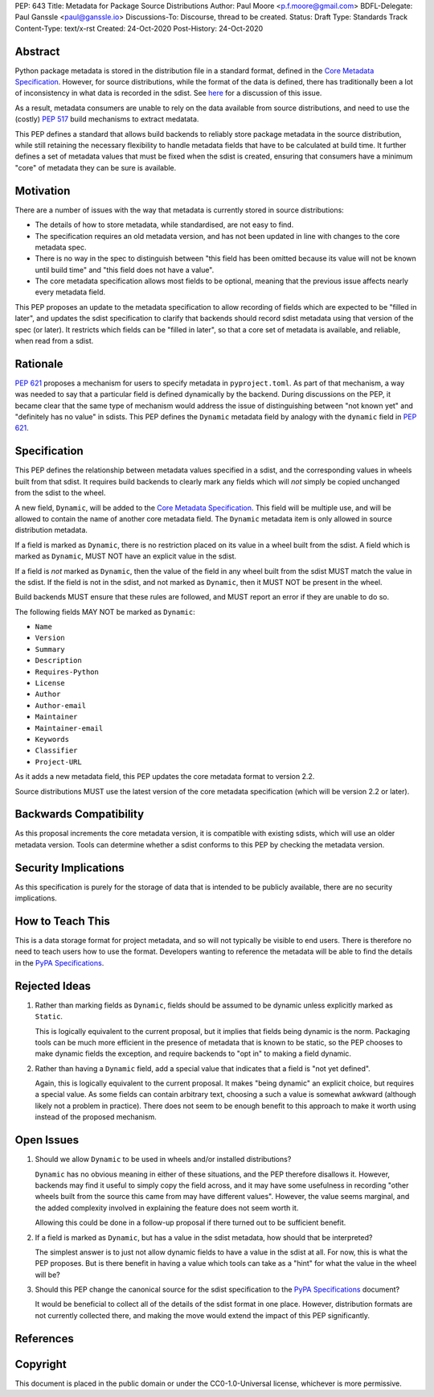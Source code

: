PEP: 643
Title: Metadata for Package Source Distributions
Author: Paul Moore <p.f.moore@gmail.com>
BDFL-Delegate: Paul Ganssle <paul@ganssle.io>
Discussions-To: Discourse, thread to be created.
Status: Draft
Type: Standards Track
Content-Type: text/x-rst
Created: 24-Oct-2020
Post-History: 24-Oct-2020


Abstract
========

Python package metadata is stored in the distribution file in a standard
format, defined in the `Core Metadata Specification`_. However, for
source distributions, while the format of the data is defined, there has
traditionally been a lot of inconsistency in what data is recorded in
the sdist. See `here
<https://discuss.python.org/t/why-isnt-source-distribution-metadata-trustworthy-can-we-make-it-so/2620>`_
for a discussion of this issue.

As a result, metadata consumers are unable to rely on the data available
from source distributions, and need to use the (costly) :pep:`517` build
mechanisms to extract medatata.

This PEP defines a standard that allows build backends to reliably store
package metadata in the source distribution, while still retaining the
necessary flexibility to handle metadata fields that have to be calculated
at build time. It further defines a set of metadata values that must be
fixed when the sdist is created, ensuring that consumers have a minimum
"core" of metadata they can be sure is available.


Motivation
==========

There are a number of issues with the way that metadata is currently
stored in source distributions:

* The details of how to store metadata, while standardised, are not
  easy to find.
* The specification requires an old metadata version, and has not been
  updated in line with changes to the core metadata spec.
* There is no way in the spec to distinguish between "this field has been
  omitted because its value will not be known until build time" and "this
  field does not have a value".
* The core metadata specification allows most fields to be optional,
  meaning that the previous issue affects nearly every metadata field.

This PEP proposes an update to the metadata specification to allow
recording of fields which are expected to be "filled in later", and
updates the sdist specification to clarify that backends should record
sdist metadata using that version of the spec (or later). It restricts
which fields can be "filled in later", so that a core set of metadata is
available, and reliable, when read from a sdist.


Rationale
=========

:pep:`621` proposes a mechanism for users to specify metadata in
``pyproject.toml``. As part of that mechanism, a way was needed to say
that a particular field is defined dynamically by the backend. During
discussions on the PEP, it became clear that the same type of mechanism
would address the issue of distinguishing between "not known yet" and
"definitely has no value" in sdists. This PEP defines the ``Dynamic``
metadata field by analogy with the ``dynamic`` field in :pep:`621`.


Specification
=============

This PEP defines the relationship between metadata values specified in
a sdist, and the corresponding values in wheels built from that sdist.
It requires build backends to clearly mark any fields which will *not*
simply be copied unchanged from the sdist to the wheel.

A new field, ``Dynamic``, will be added to the `Core Metadata Specification`_.
This field will be multiple use, and will be allowed to contain the name
of another core metadata field. The ``Dynamic`` metadata item is only
allowed in source distribution metadata.

If a field is marked as ``Dynamic``, there is no restriction placed on
its value in a wheel built from the sdist. A field which is marked as
``Dynamic``, MUST NOT have an explicit value in the sdist.

If a field is *not* marked as ``Dynamic``, then the value of the field
in any wheel built from the sdist MUST match the value in the sdist.
If the field is not in the sdist, and not marked as ``Dynamic``, then it
MUST NOT be present in the wheel.

Build backends MUST ensure that these rules are followed, and MUST
report an error if they are unable to do so.

The following fields MAY NOT be marked as ``Dynamic``:

* ``Name``
* ``Version``
* ``Summary``
* ``Description``
* ``Requires-Python``
* ``License``
* ``Author``
* ``Author-email``
* ``Maintainer``
* ``Maintainer-email``
* ``Keywords``
* ``Classifier``
* ``Project-URL``

As it adds a new metadata field, this PEP updates the core metadata
format to version 2.2.

Source distributions MUST use the latest version of the core metadata
specification (which will be version 2.2 or later).


Backwards Compatibility
=======================

As this proposal increments the core metadata version, it is compatible
with existing sdists, which will use an older metadata version. Tools
can determine whether a sdist conforms to this PEP by checking the
metadata version.


Security Implications
=====================

As this specification is purely for the storage of data that is intended
to be publicly available, there are no security implications.


How to Teach This
=================

This is a data storage format for project metadata, and so will not
typically be visible to end users. There is therefore no need to teach
users how to use the format. Developers wanting to reference the
metadata will be able to find the details in the `PyPA Specifications`_.


Rejected Ideas
==============

1. Rather than marking fields as ``Dynamic``, fields should be assumed
   to be dynamic unless explicitly marked as ``Static``.

   This is logically equivalent to the current proposal, but it implies
   that fields being dynamic is the norm. Packaging tools can be much
   more efficient in the presence of metadata that is known to be static,
   so the PEP chooses to make dynamic fields the exception, and require
   backends to "opt in" to making a field dynamic.

2. Rather than having a ``Dynamic`` field, add a special value that
   indicates that a field is "not yet defined".

   Again, this is logically equivalent to the current proposal. It makes
   "being dynamic" an explicit choice, but requires a special value.  As
   some fields can contain arbitrary text, choosing a such a value is
   somewhat awkward (although likely not a problem in practice). There
   does not seem to be enough benefit to this approach to make it worth
   using instead of the proposed mechanism.

Open Issues
===========

1. Should we allow ``Dynamic`` to be used in wheels and/or installed
   distributions?

   ``Dynamic`` has no obvious meaning in either of these situations, and
   the PEP therefore disallows it. However, backends may find it useful
   to simply copy the field across, and it may have some usefulness in
   recording "other wheels built from the source this came from may have
   different values". However, the value seems marginal, and the added
   complexity involved in explaining the feature does not seem worth it.

   Allowing this could be done in a follow-up proposal if there turned
   out to be sufficient benefit.

2. If a field is marked as ``Dynamic``, but has a value in the sdist
   metadata, how should that be interpreted?

   The simplest answer is to just not allow dynamic fields to have a
   value in the sdist at all. For now, this is what the PEP proposes.
   But is there benefit in having a value which tools can take as a
   "hint" for what the value in the wheel will be?

3. Should this PEP change the canonical source for the sdist
   specification to the `PyPA Specifications`_ document?

   It would be beneficial to collect all of the details of the sdist
   format in one place. However, distribution formats are not currently
   collected there, and making the move would extend the impact of this
   PEP significantly.


References
==========

.. _Core Metadata Specification: https://packaging.python.org/specifications/core-metadata/
.. _PyPA Specifications: https://packaging.python.org/specifications/

Copyright
=========

This document is placed in the public domain or under the
CC0-1.0-Universal license, whichever is more permissive.
